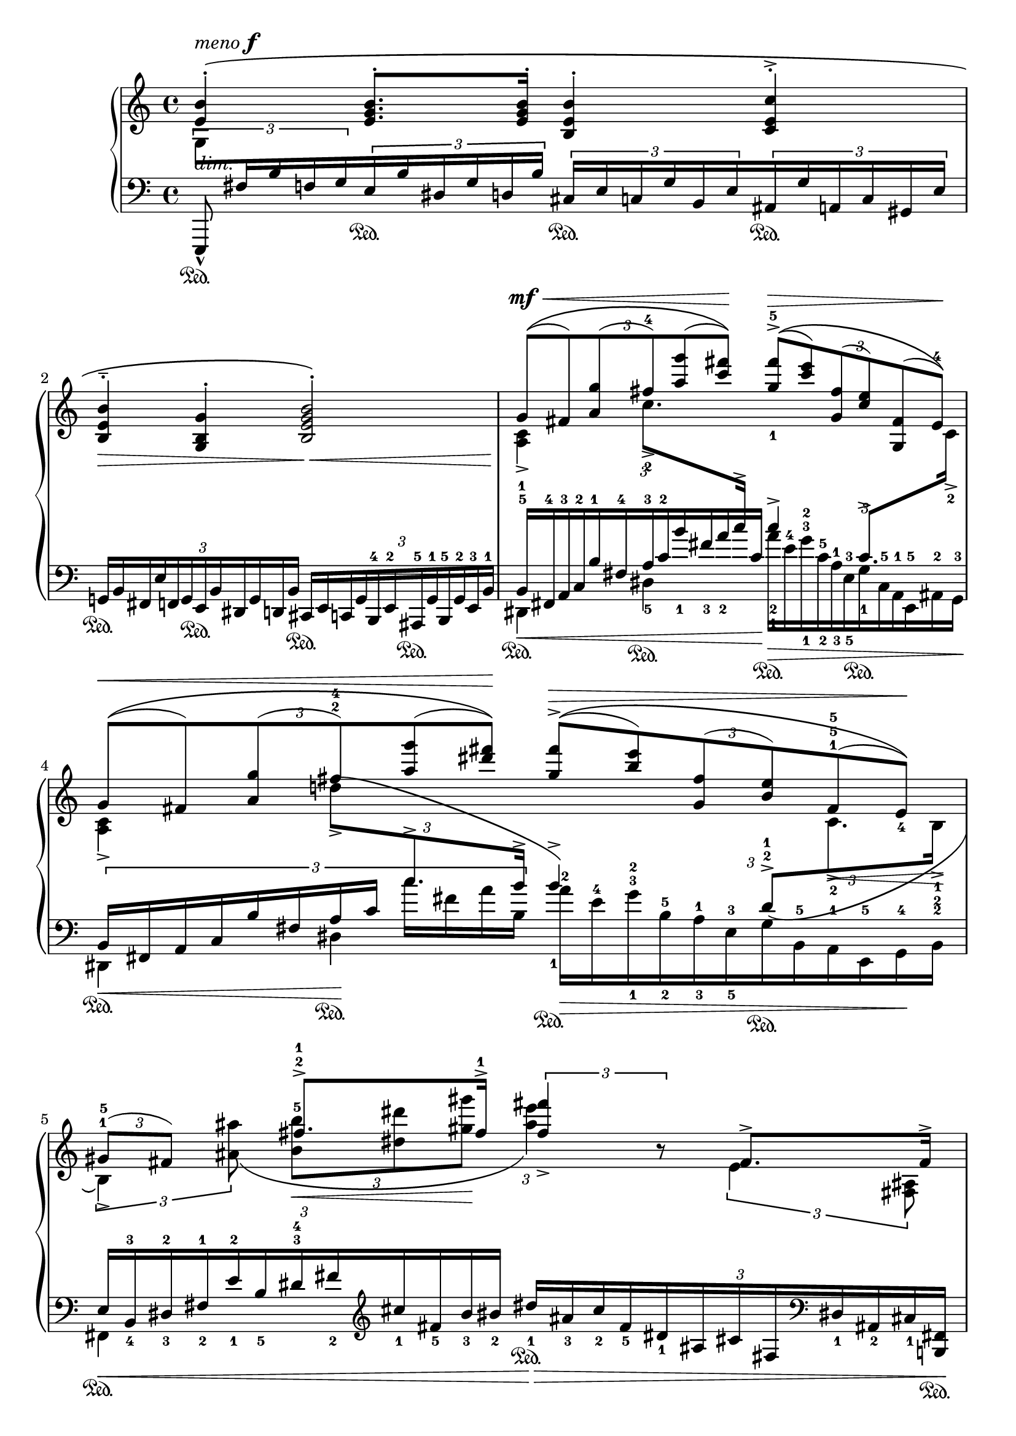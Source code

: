 \version "2.18.0"



\header {
  % Remove default LilyPond tagline
  tagline = ##f
}
 
\paper {
 
    
}

global = {
  \key a \minor
  \time 4/4
}

rightOne = \relative c'' {
  \global
  % Music follows here.
  <e, b'>4-\staccato\(^\markup{ \italic"meno" \dynamic {
    f
  }} <e g b>8.-. q16\staccato <b e b'>4-. <c e c'>4-.\accent <b e b'>4^\staccato^\tenuto_\> <g b g'>4-. <b e g b>2-.\<\) %\bar 2
  \tuplet 3/2{g'8[(\(\!^\mf^\<  fis) <a g'>( <fis'-4>) <a g'>( <c fis>])\)\!}\times 2/3{<g-1 fis'-5>[\accent(\(^\> <c e>) <g, fis'>(<c e>) <g, fis'>(<e'-4>)\)\!]} %\bar 3 
  \tuplet 3/2{g8[(\(^\<  fis) <a g'>(fis'-2-4) <a g'>( <dis fis>]\!)\)}\times 2/3{<g, fis'>^\>[\accent(\(<b e>) <g, fis'>( <b e>) fis^1^5-5 (e_4)\)\!]} %\bar 4 
\tuplet 3/2{gis8^1^5 (fis) s } fis'8.-2-1\accent fis16-1\accent \tuplet 3/2{<fis fis'>4 _\accent b,8\rest} fis8.\accent fis16\accent \tuplet 3/2 {fis4^\<^2^5^\accent fis'4 b8.\accent <b-2>16\accent} <dis b'>4 \! b,4\rest %bar6
\stemDown  
   \ottava 1 <b' e g b>4-._\ff\( q8. <\parenthesize b e g b>16-. <b e g b>4-. 
 <c e c'>4-.\accent <b e b'>4-.--\< <g b g'>4-. <b e g b>2-.\! \) \ottava 0

}

rightTwo = \relative c'' {
  \global
  % Music follows here.
  s1*2 %\bar 2
  <a, c>4\accent c'8.-2\accent \change Staff = "left" \stemUp c16^\accent c4-2-1^\accent c,8.-1^\accent \change Staff = "right" \stemDown c16-2\accent %\bar3
  <a c>4\accent \tuplet 3/2{ d'!8\accent^\( \change Staff = "left" \stemUp \mergeDifferentlyHeadedOn
 \mergeDifferentlyDottedOn c8.^\accent b16^\accent} b4 -1^\accent \) \tuplet 3/2 {d,8 ^2^1^\accent\( \change Staff = "right" \stemDown c8.-2\accent_\< b16-1-2\accent \! }%bar 4
 \tuplet 3/2{ b4\accent\) <ais' ais'>8\(}\tuplet 3/2{< b b' -5>8 _\< < dis dis'>8 <gis gis'>8\! }\tuplet 3/2{<ais e'>4\) s8} \tuplet 3/2{e,4 <fis, ais>8} \tuplet 3/2{ ais[( b)]  ais'[( b^\accent)] <gis' gis'>8 <fis fis'>8} b4 \accent s4
}

leftOne = \relative c' {
  \global
  % Music follows here.
 
  
\tuplet 3/2{ \change Staff = "right" \stemDown  g8[ \change Staff = "left" \stemUp fis16 b f g}\tuplet 3/2{ 
  	} \tuplet 3/2{e\sustainOn  b' dis, g d b']}
  \tuplet 3/2{ cis,16[ \sustainOn e c g' b, e }\tuplet 3/2{ ais,\sustainOn g' a, c gis e']}%b1
\tuplet 3/2{g,!16\sustainOn[ b fis e' f, g  e\sustainOn b' dis, g d b']}\tuplet 3/2{ cis,16\sustainOn[ e c g' b,^4  e^2  ais,^5\sustainOn g'^1 b,^5 g'^2 e^3 b'^1]}
\tuplet 3/2{b16_\<-5-1[ fis^4 a^3 c^2 b'^1  fis-4  a^3 c-2 b'_1 fis_3 a_2 c,]\!}\stemDown \tuplet 3/2{a'16_\>[\sustainOn e^4 g ^3^2_1 c,^5_2 a^1_3  e^3_5 
  	 g\sustainOn c,-5 a-1 e^5 ais-2 g^3\!]}
\tuplet 3/2{\stemUp b16[ fis a c b' fis a c] \stemDown c'[ fis, a b,]} \tuplet 3/2{ a'16^2_\>[ \sustainOn e^4 g^3^2_1 b,_2^5 a^1_3  e^3_5   
  	 g\sustainOn b,^5 a-1 e-5  g-4 \! b^2]} %\bar4
\tuplet 3/2{\stemUp e16_\<[ b_4^3 dis_3^2 fis_2^1 e'_1^2  b_5 dis-3-4 fis_2 \clef "treble" cis'_1 fis,_5 b_3 bis_2]}\tuplet 3/2{\stemUp  dis16_1_\> \sustainOn[ ais_3 cis_2 fis,_5 dis_1  ais  cis fis, \clef "bass" dis_1 ais_2 cis_1 <b,! fis'>\!\sustainOn]}%bar5
s1
 \tuplet 3/2{<e, e'>8_\marcato\sustainOn \clef "treble" \stemDown fis''''16[ b f g e b' dis, g d b']}\tuplet 3/2{ cis,[ e c g' b, e }\tuplet 3/2{ ais, g' a, c gis e']} \tuplet 3/2{ \stemUp g,!16[ b fis e' f, g e b' dis, g d b']}\tuplet 3/2{cis,16[ e c g' b, e ais, 
                                                                                                                                                                                                                                                                                                                                                                                                                                                                                                                                                                                                                                                                                                    
                                                                                                                                                                                                                                                                                                                                                                                                                                                                                                                                                                                                                                                                                                      g' a,^ \> b  aes e' \!
                                                                                                                                                                                                                                                                                                                                                                                                                                                                                                                                                                                                                                                                                                     
                                                                                                                                                                                                                                                                                                                                                                                                                                                                                                                                                                                                                                                                                                      ]} \clef "bass"
}

leftTwo = \relative c' {
  \global
  % Music follows here.

  
\stemUp  e,,,8_\marcato\sustainOn^\markup \italic"dim." s8 s2. s1 %bar2
\stemDown dis'4\sustainOn dis'4-5 \sustainOn s2 dis,4\sustainOn_\< dis'4 \sustainOn\! s2  %bar 4
fis,4\sustainOn s2. <<{s4 \tuplet 3/2 {\stemDown\clef "treble" dis''8_\( cisis8 dis8}  b4\sustainOn\) s4}\\{s4  \times 2/3{ s8. b'8 b16^\accent -2 } s4}\\{ 
 \tuplet 3/2{\stemUp  e,,16_1[ b_5 dis-3-4 fis_2 e'_1  b_5 \clef "treble" 
  	 dis16-3-4\sustainOn fis-2 e' b-2 dis \change Staff = "right" \stemDown fis16-1]} \change Staff = "left" \stemUp <fis, b>4\accent \clef "bass" <b,,, b'>8.^\< q16\! 
}>> s8 s2. s2. s8  \change Staff = "right"  \tuplet 3/2 {s8   
 \tiny a'''!4*1/4^\markup\italic"mano destra a piacere" b aes e'}
}

\score {
  \new PianoStaff    <<
    \new Staff = "right" \with {
      midiInstrument = "acoustic grand"
    } << \rightOne \\ \rightTwo >>
    \new Staff = "left" \with {
      midiInstrument = "acoustic grand"
    } { \clef bass << \leftOne \\ \leftTwo >> }
  >>
  \layout {


}
 
}
